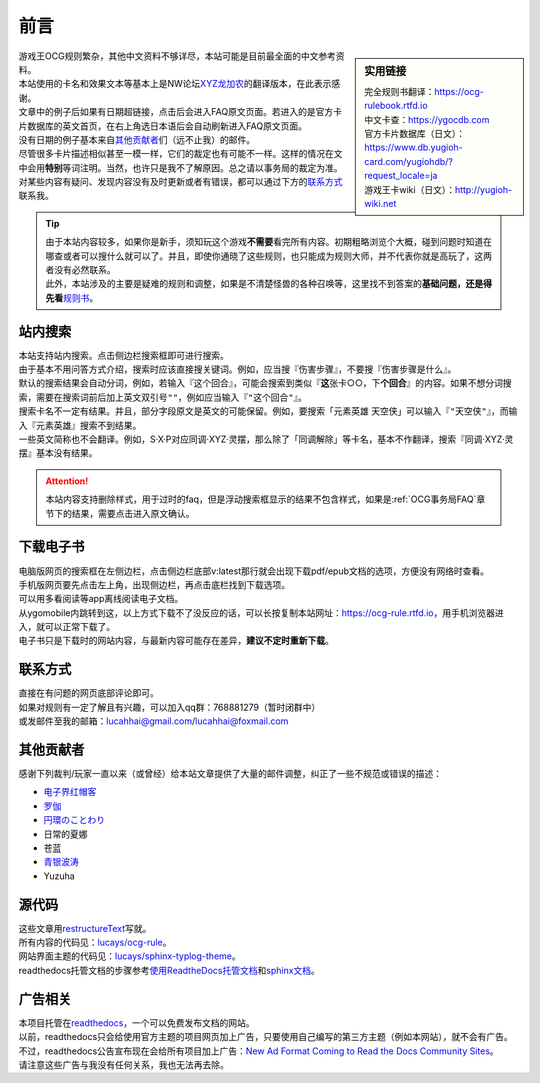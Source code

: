 
前言
=======

.. role:: strike
   :class: strike

.. sidebar:: 实用链接

   | 完全规则书翻译：https://ocg-rulebook.rtfd.io 
   | 中文卡查：https://ygocdb.com
   | 官方卡片数据库（日文）：https://www.db.yugioh-card.com/yugiohdb/?request_locale=ja
   | 游戏王卡wiki（日文）：http://yugioh-wiki.net

| 游戏王OCG规则繁杂，其他中文资料不够详尽，本站可能是目前最全面的中文参考资料。
| 本站使用的卡名和效果文本等基本上是NW论坛\ `XYZ龙加农 <https://bbs.newwise.com/?68956>`__\ 的翻译版本，在此表示感谢。
| 文章中的例子后如果有日期超链接，点击后会进入FAQ原文页面。若进入的是官方卡片数据库的英文首页，在右上角选日本语后会自动刷新进入FAQ原文页面。
| 没有日期的例子基本来自\ 其他贡献者_\ 们（远不止我）的邮件。
| 尽管很多卡片描述相似甚至一模一样，它们的裁定也有可能不一样。这样的情况在文中会用\ **特别**\ 等词注明。当然，也许只是我不了解原因。总之请以事务局的裁定为准。
| 对某些内容有疑问、发现内容没有及时更新或者有错误，都可以通过下方的\ 联系方式_\ 联系我。

.. tip::

   | 由于本站内容较多，如果你是新手，须知玩这个游戏\ **不需要**\ 看完所有内容。初期粗略浏览个大概，碰到问题时知道在哪查或者可以搜什么就可以了。并且，即使你通晓了这些规则，也只能成为规则大师，并不代表你就是高玩了，这两者没有必然联系。
   | 此外，本站涉及的主要是疑难的规则和调整，如果是不清楚怪兽的各种召唤等，这里找不到答案的\ **基础问题，还是得先看**\ \ `规则书 <https://ocg-rulebook.rtfd.io>`__\ 。

站内搜索
------------

| 本站支持站内搜索。点击侧边栏搜索框即可进行搜索。
| 由于基本不用问答方式介绍，搜索时应该直接搜关键词。例如，应当搜『伤害步骤』，不要搜『:strike:`伤害步骤是什么`』。
| 默认的搜索结果会自动分词，例如，若输入『这个回合』，可能会搜索到类似『\ **这**\ 张卡○○，下\ **个回合**\ 』的内容。如果不想分词搜索，需要在搜索词前后加上英文双引号\ ``""``\ ，例如应当输入『\ ``"这个回合"``\ 』。
| 搜索卡名不一定有结果。并且，部分字段原文是英文的可能保留。例如，要搜索「元素英雄 天空侠」可以输入『\ ``"天空侠"``\ 』，而输入『:strike:`元素英雄`』搜索不到结果。
| 一些英文简称也不会翻译。例如，S·X·P对应同调·XYZ·灵摆，那么除了「同调解除」等卡名，基本不作翻译，搜索『:strike:`同调·XYZ·灵摆`』基本没有结果。

.. attention:: 本站内容支持\ :strike:`删除样式`\ ，用于过时的faq，但是浮动搜索框显示的结果不包含样式，如果是\ :ref:`OCG事务局FAQ`\ 章节下的结果，需要点击进入原文确认。

下载电子书
-------------

| 电脑版网页的搜索框在左侧边栏，点击侧边栏底部v:latest那行就会出现下载pdf/epub文档的选项，方便没有网络时查看。
| 手机版网页要先点击左上角，出现侧边栏，再点击底栏找到下载选项。
| 可以用多看阅读等app离线阅读电子文档。

| 从ygomobile内跳转到这，以上方式下载不了没反应的话，可以长按复制本站网址：https://ocg-rule.rtfd.io，用手机浏览器进入，就可以正常下载了。
| 电子书只是下载时的网站内容，与最新内容可能存在差异，\ **建议不定时重新下载**\ 。

.. _联系方式:

联系方式
------------

| 直接在有问题的网页底部评论即可。
| 如果对规则有一定了解且有兴趣，可以加入qq群：768881279（暂时闭群中）
| 或发邮件至我的邮箱：\ lucahhai@gmail.com\ /\ lucahhai@foxmail.com

.. _其他贡献者:

其他贡献者
-------------

感谢下列裁判/玩家一直以来（或曾经）给本站文章提供了大量的邮件调整，纠正了一些不规范或错误的描述：

- \ `电子界红帽客 <https://space.bilibili.com/13126837/>`__\
- \ `罗伽 <http://weibo.com/u/5657709179>`__\
- \ `円環のことわり <https://space.bilibili.com/750745>`__\
- 日常的夏娜
- 苍蓝
- \ `青银波涛 <https://tieba.baidu.com/home/main?un=%E9%9D%92%E9%93%B6%E6%B3%A2%E6%B6%9B&from=tieba>`__\
- Yuzuha

源代码
---------

| 这些文章用\ `restructureText <https://zh-sphinx-doc.readthedocs.io/en/latest/rest.html>`__\ 写就。
| 所有内容的代码见：\ `lucays/ocg-rule <https://github.com/lucays/ocg-rule>`__\ 。
| 网站界面主题的代码见：\ `lucays/sphinx-typlog-theme <https://github.com/lucays/sphinx-typlog-theme>`__\ 。
| readthedocs托管文档的步骤参考\ `使用ReadtheDocs托管文档 <https://www.xncoding.com/2017/01/22/fullstack/readthedoc.html>`__\ 和\ `sphinx文档 <http://www.sphinx-doc.org/en/master/>`__\ 。

广告相关
-----------

| 本项目托管在\ `readthedocs <https://readthedocs.org/>`__\ ，一个可以免费发布文档的网站。
| 以前，readthedocs只会给使用官方主题的项目网页加上广告，只要使用自己编写的第三方主题（例如本网站），就不会有广告。
| 不过，readthedocs公告宣布现在会给所有项目加上广告：\ `New Ad Format Coming to Read the Docs Community Sites <https://blog.readthedocs.com/fixed-footer-ad-all-themes/>`__\ 。
| 请注意这些广告与我没有任何关系，我也无法再去除。
